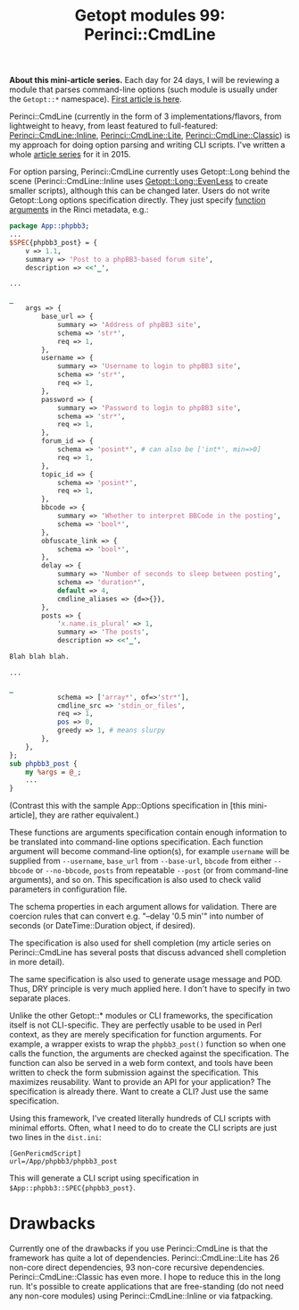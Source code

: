 #+POSTID: 1481
#+BLOG: perlancar
#+OPTIONS: toc:nil num:nil todo:nil pri:nil tags:nil ^:nil
#+CATEGORY: perl,cli,getopt
#+TAGS: perl,cli,getopt
#+DESCRIPTION:
#+TITLE: Getopt modules 99: Perinci::CmdLine

*About this mini-article series.* Each day for 24 days, I will be reviewing a
module that parses command-line options (such module is usually under the
~Getopt::*~ namespace). [[https://perlancar.wordpress.com/2016/12/01/getopt-modules-01-getoptlong/][First article is here]].

Perinci::CmdLine (currently in the form of 3 implementations/flavors, from
lightweight to heavy, from least featured to full-featured:
[[https://metacpan.org/pod/Perinci::CmdLine::Inline][Perinci::CmdLine::Inline]], [[https://metacpan.org/pod/Perinci::CmdLine::Lite][Perinci::CmdLine::Lite]], [[https://metacpan.org/pod/Perinci::CmdLine::Classic][Perinci::CmdLine::Classic]]) is
my approach for doing option parsing and writing CLI scripts. I've written a
whole [[https://perlancar.wordpress.com/category/pericmd-tut/][article series]] for it in 2015.

For option parsing, Perinci::CmdLine currently uses Getopt::Long behind the
scene (Perinci::CmdLine::Inline uses [[https://metacpan.org/pod/Getopt::Long::EvenLess][Getopt::Long::EvenLess]] to create smaller
scripts), although this can be changed later. Users do not write Getopt::Long
options specification directly. They just specify _function arguments_ in the
Rinci metadata, e.g.:

#+BEGIN_SRC perl
package App::phpbb3;
...
$SPEC{phpbb3_post} = {
    v => 1.1,
    summary => 'Post to a phpBB3-based forum site',
    description => <<'_',

...

_
    args => {
        base_url => {
            summary => 'Address of phpBB3 site',
            schema => 'str*',
            req => 1,
        },
        username => {
            summary => 'Username to login to phpBB3 site',
            schema => 'str*',
            req => 1,
        },
        password => {
            summary => 'Password to login to phpBB3 site',
            schema => 'str*',
            req => 1,
        },
        forum_id => {
            schema => 'posint*', # can also be ['int*', min=>0]
            req => 1,
        },
        topic_id => {
            schema => 'posint*',
            req => 1,
        },
        bbcode => {
            summary => 'Whether to interpret BBCode in the posting',
            schema => 'bool*',
        },
        obfuscate_link => {
            schema => 'bool*',
        },
        delay => {
            summary => 'Number of seconds to sleep between posting',
            schema => 'duration*',
            default => 4,
            cmdline_aliases => {d=>{}},
        },
        posts => {
            'x.name.is_plural' => 1,
            summary => 'The posts',
            description => <<'_',

Blah blah blah.

...

_
            schema => ['array*', of=>'str*'],
            cmdline_src => 'stdin_or_files',
            req => 1,
            pos => 0,
            greedy => 1, # means slurpy
        },
    },
};
sub phpbb3_post {
    my %args = @_;
    ...
}
#+END_SRC

(Contrast this with the sample App::Options specification in [this
mini-article], they are rather equivalent.)

These functions are arguments specification contain enough information to be
translated into command-line options specification. Each function argument will
become command-line option(s), for example ~username~ will be supplied from
~--username~, ~base_url~ from ~--base-url~, ~bbcode~ from either ~--bbcode~ or
~--no-bbcode~, ~posts~ from repeatable ~--post~ (or from command-line
arguments), and so on. This specification is also used to check valid parameters
in configuration file.

The schema properties in each argument allows for validation. There are coercion
rules that can convert e.g. "--delay '0.5 min'" into number of seconds (or
DateTime::Duration object, if desired).

The specification is also used for shell completion (my article series on
Perinci::CmdLine has several posts that discuss advanced shell completion in
more detail).

The same specification is also used to generate usage message and POD. Thus, DRY
principle is very much applied here. I don't have to specify in two separate
places.

Unlike the other Getopt::* modules or CLI frameworks, the specification itself
is not CLI-specific. They are perfectly usable to be used in Perl context, as
they are merely specification for function arguments. For example, a wrapper
exists to wrap the ~phpbb3_post()~ function so when one calls the function, the
arguments are checked against the specification. The function can also be served
in a web form context, and tools have been written to check the form submission
against the specification. This maximizes reusability. Want to provide an API
for your application? The specification is already there. Want to create a CLI?
Just use the same specification.

Using this framework, I've created literally hundreds of CLI scripts with
minimal efforts. Often, what I need to do to create the CLI scripts are just two
lines in the ~dist.ini~:

: [GenPericmdScript]
: url=/App/phpbb3/phpbb3_post

This will generate a CLI script using specification in
~$App::phpbb3::SPEC{phpbb3_post}~.

* Drawbacks

Currently one of the drawbacks if you use Perinci::CmdLine is that the framework
has quite a lot of dependencies. Perinci::CmdLine::Lite has 26 non-core direct
dependencies, 93 non-core recursive dependencies. Perinci::CmdLine::Classic has
even more. I hope to reduce this in the long run. It's possible to create
applications that are free-standing (do not need any non-core modules) using
Perinci::CmdLine::Inline or via fatpacking.
